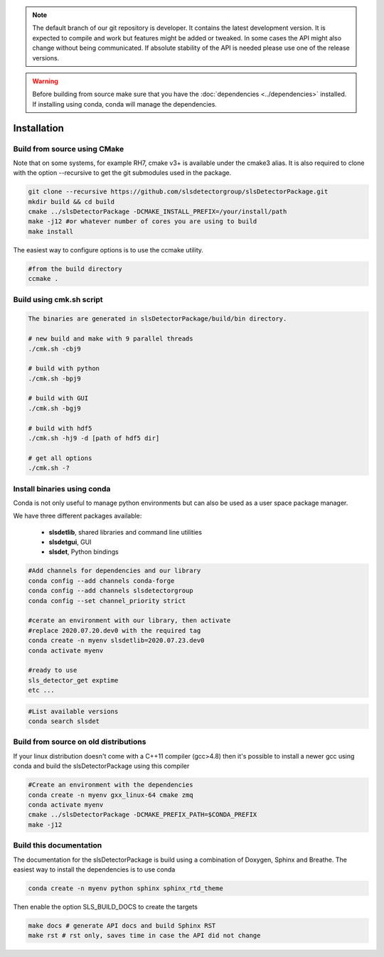 


.. note :: 

    The default branch of our git repository is developer. It contains the 
    latest development version. It is expected to compile and work but 
    features might be added or tweaked. In some cases the API might also change
    without being communicated. If absolute stability of the API is needed please
    use one of the release versions. 

.. warning ::
    
    Before building from source make sure that you have the 
    :doc:`dependencies <../dependencies>` installed. If installing using conda, conda will 
    manage the dependencies.
    

.. _Installation:

Installation
==============================================

.. _build from source using cmake:

Build from source using CMake
---------------------------------

Note that on some systems, for example RH7,  cmake v3+ is available under the cmake3 alias.
It is also required to clone with the option --recursive to get the git submodules used
in the package. 


.. code-block:: bash

    git clone --recursive https://github.com/slsdetectorgroup/slsDetectorPackage.git
    mkdir build && cd build
    cmake ../slsDetectorPackage -DCMAKE_INSTALL_PREFIX=/your/install/path
    make -j12 #or whatever number of cores you are using to build
    make install

The easiest way to configure options is to use the ccmake utility. 

.. code-block:: bash

    #from the build directory
    ccmake .


Build using cmk.sh script
-------------------------
.. code-block:: bash

    The binaries are generated in slsDetectorPackage/build/bin directory.

    # new build and make with 9 parallel threads
    ./cmk.sh -cbj9

    # build with python
    ./cmk.sh -bpj9

    # build with GUI
    ./cmk.sh -bgj9

    # build with hdf5
    ./cmk.sh -hj9 -d [path of hdf5 dir]

    # get all options
    ./cmk.sh -?


Install binaries using conda
--------------------------------

Conda is not only useful to manage python environments but can also
be used as a user space package manager. 

We have three different packages available:

 * **slsdetlib**, shared libraries and command line utilities 
 * **slsdetgui**, GUI
 * **slsdet**, Python bindings


.. code-block:: bash

    #Add channels for dependencies and our library
    conda config --add channels conda-forge
    conda config --add channels slsdetectorgroup
    conda config --set channel_priority strict

    #cerate an environment with our library, then activate
    #replace 2020.07.20.dev0 with the required tag
    conda create -n myenv slsdetlib=2020.07.23.dev0
    conda activate myenv

    #ready to use
    sls_detector_get exptime
    etc ...


.. code-block:: bash

    #List available versions
    conda search slsdet


Build from source on old distributions
-----------------------------------------

If your linux distribution doesn't come with a C++11 compiler (gcc>4.8) then 
it's possible to install a newer gcc using conda and build the slsDetectorPackage
using this compiler

.. code-block:: bash

    #Create an environment with the dependencies
    conda create -n myenv gxx_linux-64 cmake zmq
    conda activate myenv
    cmake ../slsDetectorPackage -DCMAKE_PREFIX_PATH=$CONDA_PREFIX
    make -j12


Build this documentation
-------------------------------

The documentation for the slsDetectorPackage is build using a combination 
of Doxygen, Sphinx and Breathe. The easiest way to install the dependencies
is to use conda 

.. code-block:: bash

    conda create -n myenv python sphinx sphinx_rtd_theme

Then enable the option SLS_BUILD_DOCS to create the targets

.. code-block:: bash

    make docs # generate API docs and build Sphinx RST
    make rst # rst only, saves time in case the API did not change